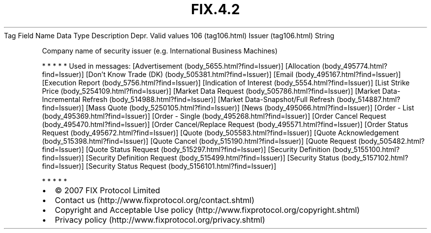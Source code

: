.TH FIX.4.2 "" "" "Tag #106"
Tag
Field Name
Data Type
Description
Depr.
Valid values
106 (tag106.html)
Issuer (tag106.html)
String
.PP
Company name of security issuer (e.g. International Business
Machines)
.PP
   *   *   *   *   *
Used in messages:
[Advertisement (body_5655.html?find=Issuer)]
[Allocation (body_495774.html?find=Issuer)]
[Don’t Know Trade (DK) (body_505381.html?find=Issuer)]
[Email (body_495167.html?find=Issuer)]
[Execution Report (body_5756.html?find=Issuer)]
[Indication of Interest (body_5554.html?find=Issuer)]
[List Strike Price (body_5254109.html?find=Issuer)]
[Market Data Request (body_505786.html?find=Issuer)]
[Market Data-Incremental Refresh (body_514988.html?find=Issuer)]
[Market Data-Snapshot/Full Refresh (body_514887.html?find=Issuer)]
[Mass Quote (body_5250105.html?find=Issuer)]
[News (body_495066.html?find=Issuer)]
[Order - List (body_495369.html?find=Issuer)]
[Order - Single (body_495268.html?find=Issuer)]
[Order Cancel Request (body_495470.html?find=Issuer)]
[Order Cancel/Replace Request (body_495571.html?find=Issuer)]
[Order Status Request (body_495672.html?find=Issuer)]
[Quote (body_505583.html?find=Issuer)]
[Quote Acknowledgement (body_515398.html?find=Issuer)]
[Quote Cancel (body_515190.html?find=Issuer)]
[Quote Request (body_505482.html?find=Issuer)]
[Quote Status Request (body_515297.html?find=Issuer)]
[Security Definition (body_5155100.html?find=Issuer)]
[Security Definition Request (body_515499.html?find=Issuer)]
[Security Status (body_5157102.html?find=Issuer)]
[Security Status Request (body_5156101.html?find=Issuer)]
.PP
   *   *   *   *   *
.PP
.PP
.IP \[bu] 2
© 2007 FIX Protocol Limited
.IP \[bu] 2
Contact us (http://www.fixprotocol.org/contact.shtml)
.IP \[bu] 2
Copyright and Acceptable Use policy (http://www.fixprotocol.org/copyright.shtml)
.IP \[bu] 2
Privacy policy (http://www.fixprotocol.org/privacy.shtml)
